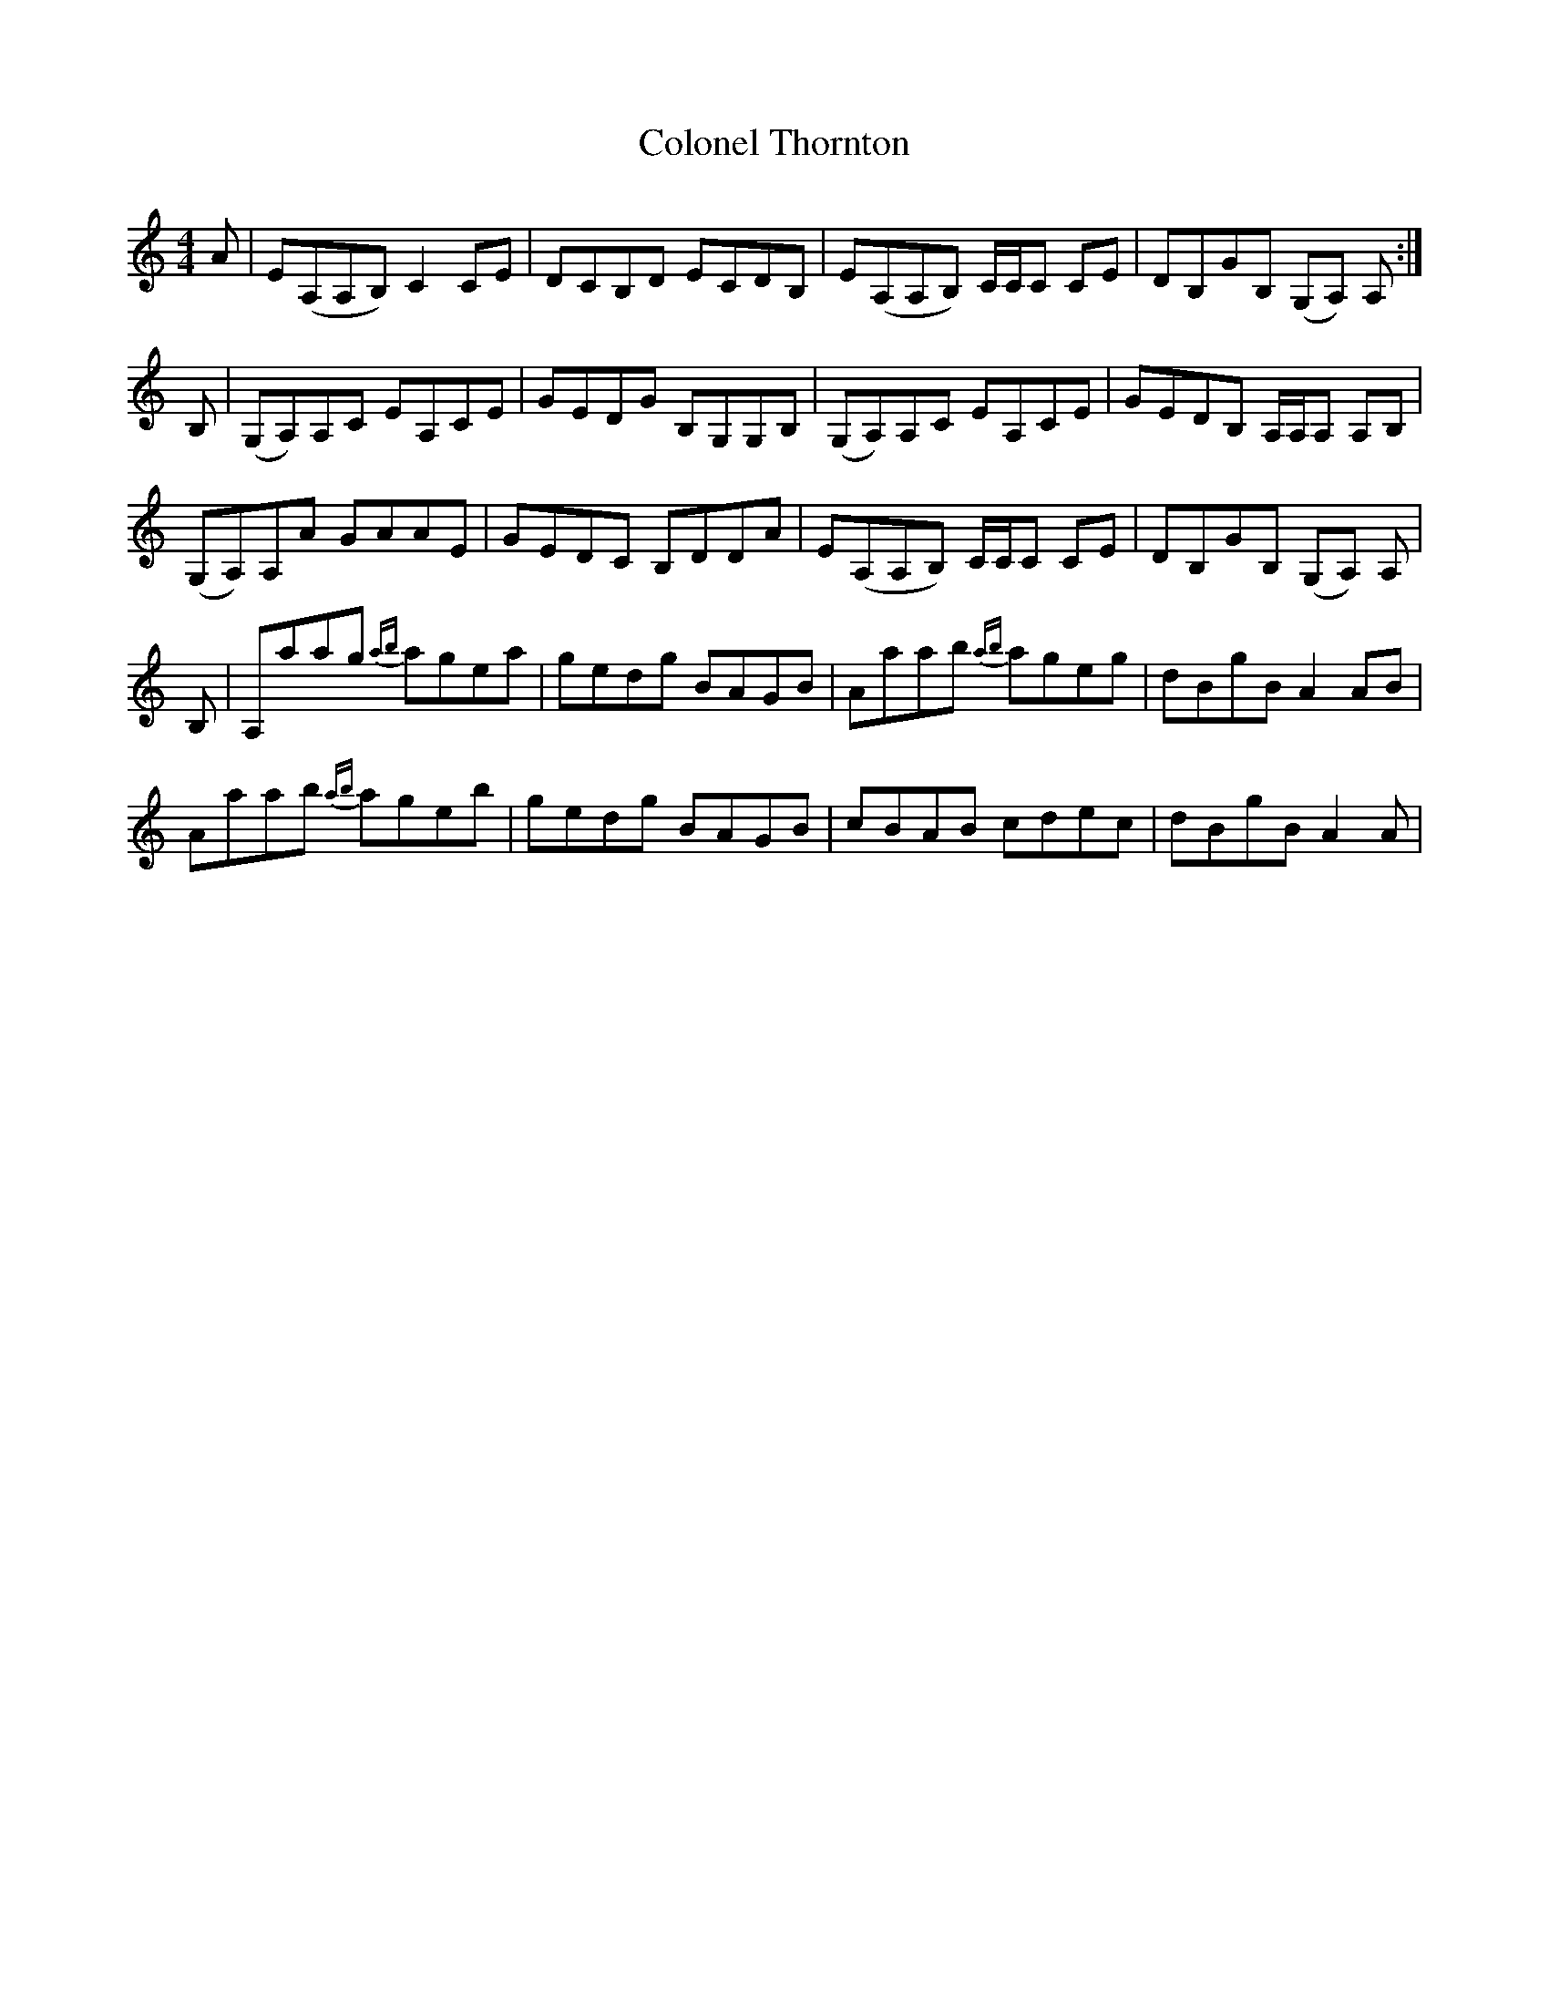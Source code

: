 X: 7746
T: Colonel Thornton
R: reel
M: 4/4
K: Aminor
A|E(A,A,B,) C2 CE|DCB,D ECDB,|E(A,A,B,) C/C/C CE|DB,GB, (G,A,) A,:|
B,|(G,A,)A,C EA,CE|GEDG B,G,G,B,|(G,A,)A,C EA,CE|GEDB, A,/A,/A, A,B,|
(G,A,)A,A GAAE|GEDC B,DDA|E(A,A,B,) C/C/C CE|DB,GB, (G,A,) A,|
B,|A,aag {ab}agea|gedg BAGB|Aaab {ab}ageg|dBgB A2 AB|
Aaab {ab}ageb|gedg BAGB|cBAB cdec|dBgB A2A|

